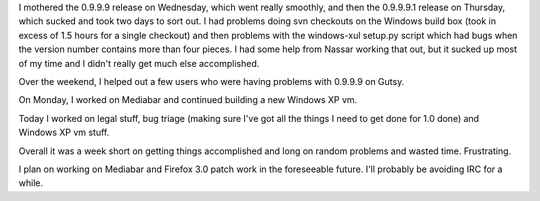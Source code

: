 .. title: status: week ending 11/6/2007
.. slug: status__week_ending_11_6_2007
.. date: 2007-11-06 19:03:24
.. tags: miro, work

I mothered the 0.9.9.9 release on Wednesday, which went really smoothly,
and then the 0.9.9.9.1 release on Thursday, which sucked and took two
days to sort out. I had problems doing svn checkouts on the Windows
build box (took in excess of 1.5 hours for a single checkout) and then
problems with the windows-xul setup.py script which had bugs when the
version number contains more than four pieces. I had some help from
Nassar working that out, but it sucked up most of my time and I didn't
really get much else accomplished.

Over the weekend, I helped out a few users who were having problems with
0.9.9.9 on Gutsy.

On Monday, I worked on Mediabar and continued building a new Windows XP
vm.

Today I worked on legal stuff, bug triage (making sure I've got all the
things I need to get done for 1.0 done) and Windows XP vm stuff.

Overall it was a week short on getting things accomplished and long on
random problems and wasted time. Frustrating.

I plan on working on Mediabar and Firefox 3.0 patch work in the
foreseeable future. I'll probably be avoiding IRC for a while.
